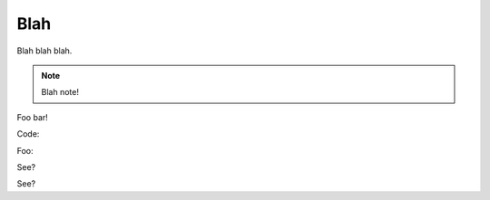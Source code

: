 Blah
====

Blah blah blah.

.. note::

  Blah note!

Foo bar!

Code:

.. code-block:: html
   :linenos:

   <h1>code block example</h1>

Foo:

.. code-block:: c
  :linenos:

  // 456789012345678901234567890123456789012345678901234567890123456789012345678901234567890
  #include <stdio.h>

  int main(void) {
      printf("Hello World\n");
  }

See?

.. code-block:: vhdl
  :linenos:

  package mem_ctrl_pkg is
      type MCCmdType is (
          MC_NOP,
          MC_RD,
          MC_WR,
          MC_REF
      );
      component mem_ctrl is
          generic (
              INIT_COUNT     : unsigned(12 downto 0);  -- cycles to wait during initialisation
              REFRESH_DELAY  : unsigned(12 downto 0);  -- gap between refresh cycles
              REFRESH_LENGTH : unsigned(12 downto 0)   -- length of a refresh cycle
          );
          port(
              clk_in         : in    std_logic;
              reset_in       : in    std_logic;
  
              -- Client interface
              mcAutoMode_in  : in    std_logic;
              mcCmd_in       : in    MCCmdType;
              mcAddr_in      : in    std_logic_vector(22 downto 0);
              mcData_in      : in    std_logic_vector(15 downto 0);
              mcData_out     : out   std_logic_vector(15 downto 0);
              mcRDV_out      : out   std_logic;
              mcReady_out    : out   std_logic;
  
              -- SDRAM interface
              ramCmd_out     : out   std_logic_vector(2 downto 0);
              ramBank_out    : out   std_logic_vector(1 downto 0);
              ramAddr_out    : out   std_logic_vector(11 downto 0);
              ramData_io     : inout std_logic_vector(15 downto 0);
              ramLDQM_out    : out   std_logic;
              ramUDQM_out    : out   std_logic
          );
      end component;
  end package;

See?
